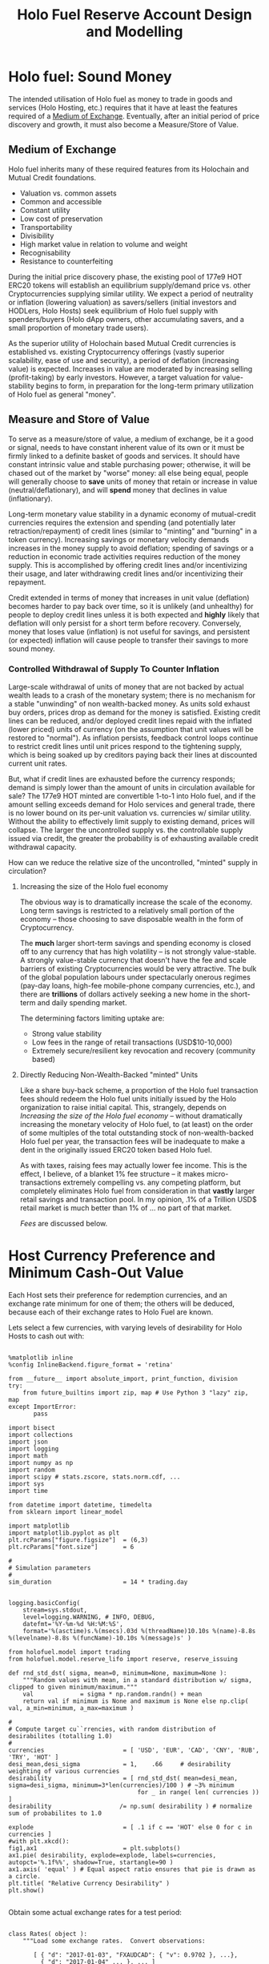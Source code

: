 #+TITLE: Holo Fuel Reserve Account Design and Modelling
#+STARTUP: org-startup-with-inline-images inlineimages
#+OPTIONS: ^:nil # Disable sub/superscripting with bare _; _{...} still works
#+LATEX_HEADER: \usepackage[margin=1.0in]{geometry}

\begin{abstract}

The Holo Reserves are a primary method of purchasing Holo Fuel for Hosting services, and is
available for Hosts only to redeem Holo Fuel for cash in various currencies.  Other Holo Fuel
account holders may buy via the Reserves, and may buy/sell via other exchanges, but the Reserve's
LIFO tranches are available only to Holo Fuel accounts associated with known Holo Hosts, and only
for Holo fuel earned for hosting services.

Holo Fuel credits redeemable on Reserves for Hosting are purchased at a certain cost, and later redeemed
for that same amount by Hosts after these services are delivered.  Therefore, the purchase price must
be palatable for redemption later by at least some Hosts.  Of course, Holo dApp Owners are free to
purchase Holo Fuel on exchanges at lower prices, and Hosts can also cash out via exchanges at
market prices.

The Holo Fuel to currency sale price is also controlled to adjust net currency in/outflows, both to
adjust for changes in relative currency valuation, and to balance the proportion of Reserves in
each currency to match the desired Host cash-out currencies.

Models are proposed to implement a sound foundation of wealth in terms of Holo Hosting services,
savings balances, and healthy monetary velocity in trade transactions for goods and services.  Early
steady deflation (increase in Holo fuel unit value in real terms) will be managed as the scale and
velocity of the Holo fuel economy increases, leading ultimately to an engineered equilibrium value
stability plateau where Holo fuel becomes extremely useful as general "money".

\end{abstract}

* Holo fuel: Sound Money

  The intended utilisation of Holo fuel as money to trade in goods and services (Holo Hosting, etc.)
  requires that it have at least the features required of a [[https://en.wikipedia.org/wiki/Medium_of_exchange][Medium of Exchange]].  Eventually, after
  an initial period of price discovery and growth, it must also become a Measure/Store of Value.

** Medium of Exchange

  Holo fuel inherits many of these required features from its Holochain and Mutual Credit foundations.

  - Valuation vs. common assets
  - Common and accessible
  - Constant utility
  - Low cost of preservation
  - Transportability
  - Divisibility
  - High market value in relation to volume and weight
  - Recognisability
  - Resistance to counterfeiting
    
  During the initial price discovery phase, the existing pool of 177e9 HOT ERC20 tokens will
  establish an equilibrium supply/demand price vs. other Cryptocurrencies supplying similar utility.
  We expect a period of neutrality or inflation (lowering valuation) as savers/sellers (initial
  investors and HODLers, Holo Hosts) seek equilibrium of Holo fuel supply with spenders/buyers (Holo
  dApp owners, other accumulating savers, and a small proportion of monetary trade users).

  As the superior utility of Holochain based Mutual Credit currencies is established vs. existing
  Cryptocurrency offerings (vastly superior scalability, ease of use and security), a period of
  deflation (increasing value) is expected.  Increases in value are moderated by increasing selling
  (profit-taking) by early investors.  However, a target valuation for value-stability begins to
  form, in preparation for the long-term primary utilization of Holo fuel as general "money".

** Measure and Store of Value

  To serve as a measure/store of value, a medium of exchange, be it a good or signal, needs to have
  constant inherent value of its own or it must be firmly linked to a definite basket of goods and
  services.  It should have constant intrinsic value and stable purchasing power; otherwise, it will
  be chased out of the market by "worse" money: all else being equal, people will generally choose
  to *save* units of money that retain or increase in value (neutral/deflationary), and will *spend*
  money that declines in value (inflationary).

  Long-term monetary value stability in a dynamic economy of mutual-credit currencies requires the
  extension and spending (and potentially later retraction/repayment) of credit lines (similar to
  "minting" and "burning" in a token currency).  Increasing savings or monetary velocity demands
  increases in the money supply to avoid deflation; spending of savings or a reduction in economic
  trade activities requires reduction of the money supply.  This is accomplished by offering credit
  lines and/or incentivizing their usage, and later withdrawing credit lines and/or incentivizing
  their repayment.

  Credit extended in terms of money that increases in unit value (deflation) becomes harder to pay
  back over time, so it is unlikely (and unhealthy) for people to deploy credit lines unless it is
  both expected and *highly* likely that deflation will only persist for a short term before
  recovery.  Conversely, money that loses value (inflation) is not useful for savings, and
  persistent (or expected) inflation will cause people to transfer their savings to more sound
  money.

*** Controlled Withdrawal of Supply To Counter Inflation

    Large-scale withdrawal of units of money that are not backed by actual wealth leads to a crash of
    the monetary system; there is no mechanism for a stable "unwinding" of non wealth-backed money.
    As units sold exhaust buy orders, prices drop as demand for the money is satisfied.  Existing
    credit lines can be reduced, and/or deployed credit lines repaid with the inflated (lower priced)
    units of currency (on the assumption that unit values will be restored to "normal").  As inflation
    persists, feedback control loops continue to restrict credit lines until unit prices respond to
    the tightening supply, which is being soaked up by creditors paying back their lines at discounted
    current unit rates.
    
    But, what if credit lines are exhausted before the currency responds; demand is simply lower than
    the amount of units in circulation available for sale?  The 177e9 HOT minted are convertible
    1-to-1 into Holo fuel, and if the amount selling exceeds demand for Holo services and general
    trade, there is no lower bound on its per-unit valuation vs. currencies w/ similar utility.
    Without the ability to effectively limit supply to existing demand, prices will collapse.  The
    larger the uncontrolled supply vs. the controllable supply issued via credit, the greater the
    probability is of exhausting available credit withdrawal capacity.
    
    How can we reduce the relative size of the uncontrolled, "minted" supply in circulation?

**** Increasing the size of the Holo fuel economy

     The obvious way is to dramatically increase the scale of the economy.  Long term savings is
     restricted to a relatively small portion of the economy -- those choosing to save disposable
     wealth in the form of Cryptocurrency.
     
     The *much* larger short-term savings and spending economy is closed off to any currency that
     has high volatility -- is not strongly value-stable.  A strongly value-stable currency that
     doesn't have the fee and scale barriers of existing Cryptocurrencies would be very attractive.
     The bulk of the global population labours under spectacularly onerous regimes (pay-day loans,
     high-fee mobile-phone company currencies, etc.), and there are *trillions* of dollars actively
     seeking a new home in the short-term and daily spending market.

     The determining factors limiting uptake are:
     - Strong value stability
     - Low fees in the range of retail transactions (USD$10-10,000)
     - Extremely secure/resilient key revocation and recovery (community based)

**** Directly Reducing Non-Wealth-Backed "minted" Units

     Like a share buy-back scheme, a proportion of the Holo fuel transaction fees should redeem the
     Holo fuel units initially issued by the Holo organization to raise initial capital.  This,
     strangely, depends on [[Increasing the size of the Holo fuel economy]] -- without dramatically
     increasing the monetary velocity of Holo fuel, to (at least) on the order of some multiples of
     the total outstanding stock of non-wealth-backed Holo fuel per year, the transaction fees will
     be inadequate to make a dent in the originally issued ERC20 token based Holo fuel.

     As with taxes, raising fees may actually lower fee income.  This is the effect, I believe, of a
     blanket 1% fee structure -- it makes micro-transactions extremely compelling vs. any competing
     platform, but completely eliminates Holo fuel from consideration in that *vastly* larger retail
     savings and transaction pool.  In my opinion, .1% of a Trillion USD$ retail market is much
     better than 1% of ... no part of that market.

     [[Fees][Fees]] are discussed below.

* Host Currency Preference and Minimum Cash-Out Value

  Each Host sets their preference for redemption currencies, and an exchange rate minimum for
  one of them; the others will be deduced, because each of their exchange rates to Holo Fuel
  are known.

  Lets select a few currencies, with varying levels of desirability for Holo Hosts to cash out with:

  #+LATEX: {\scriptsize
  #+BEGIN_SRC ipython :session :file images/currency-pie.png :exports both :results raw drawer

%matplotlib inline
%config InlineBackend.figure_format = 'retina'

from __future__ import absolute_import, print_function, division
try:
    from future_builtins import zip, map # Use Python 3 "lazy" zip, map
except ImportError:
       pass

import bisect
import collections
import json
import logging
import math
import numpy as np
import random
import scipy # stats.zscore, stats.norm.cdf, ...
import sys
import time

from datetime import datetime, timedelta
from sklearn import linear_model

import matplotlib
import matplotlib.pyplot as plt
plt.rcParams["figure.figsize"]  = (6,3)
plt.rcParams["font.size"]       = 6

# 
# Simulation parameters
# 
sim_duration                    = 14 * trading.day


logging.basicConfig(
    stream=sys.stdout,
    level=logging.WARNING, # INFO, DEBUG,
    datefmt='%Y-%m-%d %H:%M:%S',
    format='%(asctime)s.%(msecs).03d %(threadName)10.10s %(name)-8.8s %(levelname)-8.8s %(funcName)-10.10s %(message)s' )

from holofuel.model import trading
from holofuel.model.reserve_lifo import reserve, reserve_issuing

def rnd_std_dst( sigma, mean=0, minimum=None, maximum=None ):
    """Random values with mean, in a standard distribution w/ sigma, clipped to given minimum/maximum."""
    val             = sigma * np.random.randn() + mean
    return val if minimum is None and maximum is None else np.clip( val, a_min=minimum, a_max=maximum )

# 
# Compute target cu``rrencies, with random distribution of desirabilites (totalling 1.0)
# 
currencies                      = [ 'USD', 'EUR', 'CAD', 'CNY', 'RUB', 'TRY', 'HOT' ]
desi_mean,desi_sigma            = 1,    .66     # desirability weighting of various currencies
desirability                    = [ rnd_std_dst( mean=desi_mean, sigma=desi_sigma, minimum=3*len(currencies)/100 ) # ~3% minimum
                                    for _ in range( len( currencies )) ]
desirability                   /= np.sum( desirability ) # normalize sum of probabilites to 1.0

explode                         = [ .1 if c == 'HOT' else 0 for c in currencies ]
#with plt.xkcd():
fig1,ax1                        = plt.subplots()
ax1.pie( desirability, explode=explode, labels=currencies, autopct='%.1f%%', shadow=True, startangle=90 )
ax1.axis( 'equal' ) # Equal aspect ratio ensures that pie is drawn as a circle.
plt.title( "Relative Currency Desirability" )
plt.show()

  #+END_SRC
  #+RESULTS:
  :RESULTS:
  [[file:images/currency-pie.png]]
  :END:
  #+LATEX: }

  Obtain some actual exchange rates for a test period:

  #+LATEX: {\scriptsize
  #+BEGIN_SRC ipython :session :exports both :results raw drawer

class Rates( object ):
    """Load some exchange rates.  Convert observations:
      
       [ { "d": "2017-01-03", "FXAUDCAD": { "v": 0.9702 }, ...},
         { "d": "2017-01-04" ... }, ... ]
     to rates:
       { "2017-01-03": { "USD/CAD": 1.29, "CAD/USD": 0.775, "USD/EUR": ... }, "2017-01-04": { ... } }
     
     """
    def __init__( self, fx_rates ):
        rates_data              = json.loads( open( fx_rates ).read() )
        self.rates              = {}
        for rec in rates_data['observations']: 
            d = self.rates[rec["d"]] \
                                = {}
            for c1 in currencies:
                if c1 != 'CAD' and 'FX'+c1+'CAD' not in rec:
                    continue
                for c2 in set( currencies ) - set([c1]):
                    if c2 != 'CAD' and 'FX'+c2+'CAD' not in rec:
                        continue
                    tocad       = 1 if c1 == 'CAD' else rec['FX'+c1+'CAD']['v'] # eg. FXUSDCAD: 1.3
                    frcad       = 1 if c2 == 'CAD' else rec['FX'+c2+'CAD']['v'] # eg. FXEURCAD: 1.47
                    d[c1+'/'+c2]= tocad / frcad                                 # ==>  USD/EUR: 0.884
        self.days               = sorted( self.rates.keys() )
        logging.debug( "Rates: %d days loaded: %s, ...", len( self.days ), json.dumps( self.rates[self.days[0]], indent=4 ))

    def seconds_to_day( self, seconds ):
        """Given a 'now' offset in seconds from 0, compute the current day, relative to the first available rate data point"""
        dt                      = datetime.strptime( self.days[0], '%Y-%m-%d' )
        dt                     += timedelta( seconds=seconds )
        return dt.strftime( '%Y-%m-%d' )

    def exchange( self, day, fr, to ): # "2017-01-17", 'EUR', 'USD'
        """Finds the exchange rate for a day near to the given YYYY-MM-DD"""
        if fr == to:
            return 1.0
        i                       = bisect.bisect_left( self.days, day )
        if i >= len( self.days ):
            i                  -= 1
        #print( json.dumps( self.rates[self.days[i]], indent=4 ))
        try:
            return self.rates[self.days[i]][fr+'/'+to]
        except:
            return math.nan

rates                           = Rates( "static/data/FX_RATES_DAILY-sd-2017-01-03.json" )

[ [ 'Day', 'From', 'To', 'Exchange' ],  None ] \
+ [ [ d, fr, to, "%5.3f" % ( rates.exchange( d, fr, to ) ) ]
    for d in [ '2017-01-04', '2018-09-20' ]
    for fr,to in [['EUR','USD'],['USD','EUR'],['CAD','EUR'],['CAD','USD']] ]

  #+END_SRC
  #+RESULTS:
  :RESULTS:
  |        Day | From | To  | Exchange |
  |------------+------+-----+----------|
  | 2017-01-04 | EUR  | USD |    1.046 |
  | 2017-01-04 | USD  | EUR |    0.956 |
  | 2017-01-04 | CAD  | EUR |    0.718 |
  | 2017-01-04 | CAD  | USD |    0.751 |
  | 2018-09-20 | EUR  | USD |    1.176 |
  | 2018-09-20 | USD  | EUR |    0.850 |
  | 2018-09-20 | CAD  | EUR |    0.659 |
  | 2018-09-20 | CAD  | USD |    0.775 |
  :END:
  #+LATEX: }

  Each Host can specify 0 or more preferred redemption currencies and rates.  Only 1 target Fiat
  currency rate is allowed, because the exchange rates between currencies are deduced by the
  inflow/outflow equilibrium through the Reserve accounts.  Until HOT floats, no exchange rate is
  supported; it is fixed at 1 HOT == 1 Holo Fuel.

  #+LATEX: {\scriptsize
  #+BEGIN_SRC ipython :session :exports both :results raw drawer

class Host( trading.agent ):

    capacity_multiplier         = 1                             # change to alter all Host's .cores/.capacity

    def __init__( self, redemption,
            quanta = 1 * trading.hour,
            capacity_mean = 1.0, capacity_sigma = 0.2,          # 'holo' host-month capacity
            cores = 1000, **kwds ):                             # Represents this many host-cores

        """Support 0 or 1 specified exchange rate, deducing all others.  Filter out currencies not desired
        (target rate is Falsey). 

        redemption: {
            "CAD": .50,
            "USD": True,
            "CNY": False, # Filtered out
            "EUR": True,
            "HOT": True
        }

        """
        super( Host, self ).__init__( quanta=quanta, **kwds )
        self.redemption         = { c: redemption[c]
                                    for c in redemption
                                    if redemption[c] }

        assert 0 <= sum( type( r ) in (int,float) for c,r in self.redemption.items() ) <= 1, \
            "A maximum of one target redemption is allowed; %s supplied" % (
                ', '.join( '%s: %f' % ( c, r )
                           for c,r in self.redemption.items()
                           if type( r ) in (int,float) ))

        self._cores             = cores
        self.capacity_mean      = capacity_mean
        self.capacity_sigma     = capacity_sigma
        self._capacity          = rnd_std_dst( mean=self.capacity_mean, sigma=self.capacity_sigma, minimum=0 )

    def sells_to( self, another ):
        """Hosts only sell (redeem) Holo fuel to reserves in this simulation. """
	allowed			= isinstance( another, reserve ) and super( Host, self ).sells_to( another )
        logging.info( "%s buys from %s: %s", self, another, allowed )
        return allowed

    @property
    def capacity( self ):
        return self._capacity * self.capacity_multiplier

    @property
    def cores( self ):
        return self._cores * self.capacity_multiplier

    def redemption_rate( self, day, curr ):
        """Computes the target redemption rate in the specified currency, or Falsey (0/None/False) if not
        desired.  If a currency is desired, but no minimum cash-out rate is specified (indicating
        that "market" rates are desired), returns True."""
        if curr not in self.redemption:
            return False
        if curr == 'HOT':
            return 1.0
        # find a specified currency w/ a minimum rate specified
        for curr_exch,rate_min in self.redemption.items():
            if type( rate_min ) is not bool: # could be int,float, a numpy type
                # An exchange rate minimum was specified!  Compute the target currency's rate vs. that
                # rate using that day's (in "YYYY-MM-DD") exchange rate.  For example, if the exch ==
                # 'USD' and the target is (say) rate == 0.50, and we're asking for 'CAD' and the day's
                # exchange rate is 1.29, we'll return 0.50 * 1.20 == 0.645
                rate_exch               = rates.exchange( day, fr=curr_exch, to=curr )
                rate_redeem             = rate_min * rate_exch
                if math.isnan( rate_exch ) or math.isnan( rate_redeem ):
                    logging.warning( "For %s on %s, minimum: %s, %s/%s exchange rate: %s" % (
                        curr, day, rate_min, curr_exch, curr, rate_exch ))
                return rate_redeem
        # No target currency w/ minimum rate: "market" rates are desired
        return True

    def run( self, exch, now=None ):
        """Runs the Host trading.actor's needs/targets and issues trades as required to get self.targets
        satisfied.  Hosts will manually sell their holdings when Reserve prices hit their targets; so, list
        our holdings at our target price.

        We will make these trades "old"; they are basically standing orders, and should get the best
        price available from the Reserves.  Since the holofuel.model.trading.exchange gives the
        spread to the trade carrying the most risk (the "market" order, or the oldest limit order),
        this will ensure that the Host always get the benefit of the best bid (buy) price the
        Reserve (or other party) has to offer.  """

        if not super( Host, self ).run( exch=exch, now=now ):
            return False # Quanta not yet satisfied; do nothing
        # Enabling this kills reserves_issuing... Fix it so Reserves will buy at their bid price,
        # regardless of what Hosts are willing to sell at.  Right now, the "oldest" of the bid/ask gets the better
        # price (the spread).  Perhaps always make the time on the Reserve bid with a far future timestamp?
        #return True # NO-OP for now.
        if self.assets.get( 'Holofuel' ): # not None/0:
            day                 = rates.seconds_to_day( seconds=now )
            amount              = self.assets['Holofuel']
            price               = self.redemption_rate( day=day, curr=exch.currency )
            if price:
                # This Host has specified a redemption rate for this currency (eg. USD); if True, this means market rates
                if price is True:
                    price       = None
                logging.info( "{} selling {} Holo fuel at {} at exch rate of day {}".format( str( self ), amount, price, day ))
                exch.sell( agent=self, amount=amount, price=price, security='Holofuel', now=0, update=True )

# 
# Compute a number of Host w/ varying numbers of desired currencies and target exchange rates
# 
host_count                      = 25
rate_mean,rate_sigma            = 0.50, 0.25    # variance in minimum rates of exchange (CAD)
curr_mean,curr_sigma            = 3,    2       # number of currencies selected
hosts                           = []

for h in range( host_count ):
    # select between 0 and all currencies as candidates for redemption, with the random choice of each
    # currency weighted by its relative desirability
    curr_cnt                    = max( 0, min( len( currencies ), int( rnd_std_dst( mean=curr_mean, sigma=curr_sigma ))))
    redemption                  = { curr: True 
                                    for curr in np.random.choice( a=currencies, size=curr_cnt, replace=False, p=desirability ) }
    # Choose an exchange rate for one Fiat currency (in CAD$ terms) 
    fiat                        = set( redemption ) - set( [ 'HOT' ] )
    rate_num                    = 1
    rate_cad                    = rnd_std_dst( mean=rate_mean, sigma=rate_sigma, minimum=0 ) # may be 0 ==> no desired rate ("market")

    if fiat and rate_cad:
        for curr in np.random.choice( a=list( fiat ), size=min( rate_num, len( fiat )), replace=False ):
            redemption[curr]    = rate_cad * rates.exchange( rates.days[0], 'CAD', curr )
    hosts.append( Host( identity = "Host {}".format( h ), redemption = redemption ))
    logging.info( "CAD exch: %6.4f, target Fiat %r == %r %s; Holdings: %r",
        rate_cad, fiat, hosts[-1].redemption, "" if rate_cad else "==> market rates",
        hosts[-1].assets )


# 
# See if we can recover a median, mean and std.dev. for each cash-out currency.
# 
def currency_statistics( hosts, day, curr ):
    """For a currency 'curr' on a day, compute the Hosts desiring that currency, and the statistical
    distribution of their cash-out minimum.

    """
    curr_stats                  = {}
    # Ignore bad, Falsey (False/0 == not desired), or -'ve (invalid) exchange rates
    sel                         = []
    for h in hosts:
        r                       = h.redemption_rate( day, curr )
        if not math.isnan( r ) and r and r > 0:
            sel.append( r )
    if not sel:
        return curr_stats # leave empty (Falsey) if no cash-out currencies selected
    curr_stats['selected']      = sel # contains desired exch. rate, or True (for "market")
    curr_stats['minimums']      = sorted( x for x in sel if type( x ) is not bool )
    mins_cnt                    = len( curr_stats['minimums'] )
    curr_stats['median']        = curr_stats['minimums'][mins_cnt // 2] if mins_cnt else None
    curr_stats['mean']          = np.mean( curr_stats['minimums'] ) if mins_cnt else None
    curr_stats['sd']            = np.std( curr_stats['minimums'] ) if mins_cnt else None
    return curr_stats

stats                           = {}
for curr in currencies:
    stats[curr]                 = currency_statistics( hosts, rates.days[0], curr )
    logging.debug( "Minimum cash-out %s", curr + ': ' + ', '.join( "%7.4f" % r for r in stats[curr]['minimums'] ))

[ [ '', '', '%r/ea +/-%r' % ( curr_mean, curr_sigma ), 'Rate' ],
  [ 'Currency', '% Weight', '% Selected', 'Mean', 'Median', 'Std.Dev' ],
  None ] \
+ [ [ curr, 
      "%.1f" % ( desi * 100 ),   
      len( stats[curr]['minimums'] ) * 100.0 / host_count,
      "%.4f" % ( stats[curr]['mean'] or 0 ), 
      "%.4f" % ( stats[curr]['median'] or 0 ),
      "%.4f" % ( stats[curr]['sd'] or 0 ) ]
    for curr,desi in zip( currencies, desirability ) ]
  #+END_SRC
  #+RESULTS:
  :RESULTS:
  |          |          |  3/ea +/-2 |    Rate |         |         |
  | Currency | % Weight | % Selected |    Mean |  Median | Std.Dev |
  |----------+----------+------------+---------+---------+---------|
  | USD      |     17.0 |       52.0 |  0.3332 |  0.3077 |  0.1773 |
  | EUR      |     34.9 |       44.0 |  0.4276 |  0.3900 |  0.2135 |
  | CAD      |     14.4 |       36.0 |  0.5928 |  0.5450 |  0.2437 |
  | CNY      |      4.4 |       20.0 |  2.4861 |  2.3379 |  0.6532 |
  | RUB      |      3.8 |       20.0 | 24.9872 | 21.5648 |  9.0363 |
  | TRY      |      8.5 |       16.0 |  1.8699 |  2.4208 |  0.7175 |
  | HOT      |     17.1 |       48.0 |  1.0000 |  1.0000 |  0.0000 |
  :END:
  #+LATEX: }


** Host Auto-pilot Pricing

   A Host can specify rates to charge for its various computational resources, in Holo Fuel, or it
   can set "auto-pilot" pricing.  The lower the pricing, the higher the expected utilization of the
   resource vs. the median Host.

   Each Host competes for traffic against other Hosts serving the same Holochain hApp.  From time to
   time, the Holo service polls the Hosts capable of serving an hApp, and groups them into tranches
   of comparable quality based on price.  A proportion of the hApp's traffic will be assigned to
   each tranche; more to lower-priced tranches, less to the more costly.

   Thus, over time the Hosts' pricing decisions will be reflected in the average utilization for the
   resource.  This could be computed over days, not hours, to account for cyclical (day/night)
   shifts in utilization.  Or, it could be computed on a shorter cycle such as every 10 minutes, to
   allow the auto-pilot to be used to adjust utilization more promptly.

   To support real-time utilization modulation, for example increasing the price of Network
   bandwidth to reduce utilization when the owner is using a streaming video services like Netflix,
   would also require the Holo system supporting the hApp to poll its Host resources for
   pricing more rapidly; at the Nyquist rate; 2x the frequency of change of the signal.

   Each Host sets its own pricing using its own resource utilization PID loop.  These new prices
   must be scanned from public DHT entries at 2x the rate at which the Holo system wishes to respond
   to Host rate changes.  Previous Host resource pricing persists until it is scanned and
   re-tranched w/ its new pricing.  A cycle of minutes may not be inappropriate for this, and may
   also be considered part of the Host "liveness" testing.

*** Increasing hApp Hosting Prices Attracts New Hosts

    As a Host wishing to maximize revenue per unit of Compute, I want to host hApps that pay well.
    Each Holo hApp knows what its median and average hosting utilization and prices have been across
    all resources, and this information is published; both facts are necessary to intelligently
    select hApps that fit the desired resource and income profile of the Host.

    Hosts will survey the hApps available from time to time, disabling and eventually ejecting
    low-paying (probably over-provisioned) hApps in favour of higher-paying (possibly
    under-provisioned) ones.  This eventually frees up the storage and other resources used by the
    old hApp; once the Host is no longer represented in the hApps tranches, it can power down and
    delete the hApps' resources.

    Each hApp uses various resources (eg. Network bandwidth, CPU power, RAM, Storage) at differing
    rates.  One or more hApps will be ejected only if the replacement hApp(s) fill all of the
    available Host resources more profitably than the old set.

    Equilibrium is reached when hApps are provisioned across the Hosting network with all Hosts'
    resource utilization more or less level (eg. a High CPU Low Storage hApp, next to a Low CPU High
    Storage hApp), and the median resource cost more or less equal for each hApp, proportional to
    its average utilization.  For example, given two roughly equivalent hApps, one with 100x more
    client utilization than the other; the Holo Host pricing system should ensure that roughly 100x
    more Hosts are hosting the hApp, and that the aggregate Hosting costs to the larger hApp owner
    are about 100x the costs of the lesser hApp.

*** hApp/Host Auto-pilot Feedback

    If an hApp owner is aware of cyclicality or spikes in its utilization (eg. just before launching
    an advertising campaign), the owner can even pre-allocate increased resources by temporarily
    increasing its own hApp Holo service auto-pilot pricing to a higher tier.  This increases the
    amount it is willing to pay for hosting, putting it into contention for installation by Hosts
    with "hi" (premium) auto-pilot pricing.  When the spike actually hits, the hApp owner can
    restore its own pricing auto-pilot to the normal tier, letting regular Holo price-based
    levelling distribute the hApp appropriately for the new load.
    
** Modelling Holo hApp/Host Auto-pilot Pricing

   The goal of Holo hApp and Host Auto-pilot pricing is to allow both hApp owners and Hosts to
   achieve equilibrium pricing within a budget they can afford.

   Holo hApp owners have clients to serve, and require Host resources within a certain budget.
   Hosts have resources to sell, and want to make the most money by hosting the hApps paying the
   most for those resources.

*** Holo hApp Host Tranching

    A core tenet of Holochain applications is that their state is stored privately in a local chain,
    and publicly in an eventually consistent DHT.  So, in theory, any "read only" client request
    accessing public data can be served by any Host.  The application using Holochain must be
    resilient to the eventually consistent nature of the underlying datastore.  Much of Holo's
    activity will, however, be the establishment of Holochain proxy instances, which are capable of
    storing/updating a local chain on behalf of a (web-based) user (the identity's signing keys are
    held by the client; communication encryption keys are held by the proxies).

    The Hosts to provide these services are chosen pseudorandomly from pools of Hosts of like
    performance and cost, called tranches.  The probability of getting any Host is proportional to
    its desirability (cheapest highest performing hosts first).  In aggregate, the average price
    paid per request is intended to be near the "median" price/performance; a mix of high/low priced
    and high/low performing Hosts is used.  The tranches are dynamically updated based on analysis
    of the actual request performance and current Host pricing.  The mix of Hosts used to service
    requests is adjusted dynamically based on the hApp owner's current Hosting cost targets; a hApp
    currently targeting below-market *discount* Hosting costs will get a mixture of Hosts averaging
    that lower target cost (ie. few *premium* priced Hosts, more *discount* and *market* priced
    Hosts.)

    Each set of tranches is an N-dimensional grid of buckets, with axes denominated in the various
    ratings for the feature.  The 'holo' commodity is simple; a single axis based on transaction
    response time, as computed by Holo's interfaces on the Host.  These buckets are at standard
    deviation boundaries in the measured data, which is assumed to be more or less normally
    distributed.

    #+CAPTION: Standard Deviation
    #+NAME: Standard Deviation
    [[./images/normal-distribution-large.png]]

    The 5 buckets on the "performance" axis contain Hosts which fall in the standard deviation
    groups vs. the median response time.  The 5 buckets on the Holo Host "pricing" axis are selected
    by each Hosts' dynamically adjusted pricing.  The lowest performing $<-2\sigma$ (*bulk* 2%) are
    not used for serving real-time requests, until their response times to bulk requests moves them
    out of the =lo lo= group.  The 2% *peak* nodes can be reserved for the most performance sensitive
    requests (eg. CDN like activities).  The lowest priced 2% of Hosts are reserved for qualifying
    "charity" hApps (eg. Wikipedia-likes, etc.), and the highest priced 2% of Hosts are eliminated
    from consideration; these Hosts would skew the pricing to wildly to include in the tranche
    (eg. manually-priced Hosts demanding USD$1m per unit of resources)

 | Performance >> |                           | 2% bulk          | 28% slow                 | 40% median                | 28% fast                 | 2% peak     |
 | v Price v      | Std.Dev.                  | $<-2\sigma$      | $-2\sigma$ - $-.5\sigma$ | $-.5\sigma$ - $+.5\sigma$ | $+.5\sigma$ - $+2\sigma$ | $>+2\sigma$ |
 |----------------+---------------------------+------------------+--------------------------+---------------------------+--------------------------+-------------|
 | 2% free        | $<-2\sigma$               | ?                |                          |                           |                          |             |
 | 28% discount   | $-2\sigma$ - $-.5\sigma$  | "background"     | some requests            | most requests             | some requests            | CDN, web    |
 | 40% market     | $-.5\sigma$ - $+.5\sigma$ | API requests     |                          | some requests             |                          | proxies,    |
 | 28% premium    | $+.5\sigma$ - $+2\sigma$  | (none; ignored?) | very few                 | few request               | very few                 | relay, etc. |
 | 2% over        | $>+2\sigma$               | ?                |                          |                           |                          |             |

    This arrangement leads to a cooperative feedback loop, allowing both Holo hApps and Hosts to
    dynamically adjust their pricing:

    - A *premium* Host modulates its prices to keep its utilization in a low band, a *discount* Host
      does so to keep its utilization high.  This causes the Holo hApp administration DNA to collect
      this information from time to time recompute price statistics and standard deviations, and
      move it directly between *discount*, ..., *premium* tranches in its performance band.
      - Eventually (as its performance reflects its changed utilization), the Holo hApp manager will
        also migrate it between *bulk*, *slow*, *median*, *fast* and *peak* performance tranches.
    - A *discount* hApp adjusts its cost targets to keep its performance in the lower acceptable
      range, the *premium* hApp adjusts to keep performance in the higher end of the band.  It
      selects random Hosts from various tranches with varying probabilites to achieve its target
      average Hosting cost.
      - If costs escalate due to overall increasing Hosting costs, its pool of credit supports less
        runtime.  The owner should be informed that they may want to drop to a lower cost target
        (eg. from *market* to *discount*) to stretch out its hosting account, or put more money in.

    Overall, the process of deploying an hApp:

    - Holo Host installs the hApp, identifies itself to the hApp manager
    - hApp Manager adds it to the lowest performing (probably cheapest) tranche in each resource category
    - Holo begins sending requests, collecting signed service logs
    - The Host performance tranches are recomputed based on service log resource utilization and response timing
      - Each service response carries the total used Hosts wall-clock duration (units of Holo) and
        CPU seconds, plus the total (hourly exponential moving average) Storage, RAM and Network
        utilization and total wall-clock duration of requests served. This allows us to assign a fraction of
        the total hApp resource utilization to this request, and deduce a price
      - The cost tranche boundaries are recomputed from the latest set of new Host pricing data
        collected from ongoing DHT scans of all Hosts, and the Hosts are distributed into their new
        tranches on the cost axis.
    - Prices paid per avg. request increase as Hosts move to higher cost tranches, and/or the standard
      deviation "boundaries" change and the average price in the target tranches increases.
      - The hApp manager warns the owner of significant changes in hosting costs, so they can adjust
        their preferred cost settings.

*** Variables Affecting Client, hApp, Host and Reserve Interaction

    We will simulate a tranche of Hosts selling Holo hosting by the hour.  A certain amount of Holo
    fuel is defined as purchasing a defined basket of the median Holo computational commodities and
    capabilities required to host a small hApp for 1 month.

    The value of Holo fuel in terms of both its defined commodity basket, and its exchange rate to
    other currencies is going to float to begin with.  In addition, its USD$/fuel bid/ask on the
    Reserve will also fluctuate, within bounds set by the Hosts in the cash-out prices and
    preferences.

    So, what determines the value of a unit of Holo fuel?  Existing cryptocurrencies have little to
    offer except for Utility vs. existing Fiat currencies, and have acquired a market value of about
    USD$224 billion.  Something is attractive about the Holo fuel story, and it is already ranked
    about the 50th of all available cryptocurrencies, and 3rd in buy vs. sell interest.  What
    factors influence its long term valuation, and what can we do to control them?

**** Security

     Without security, nothing else matters.  The Holo DPKI approach is compelling vs. existing "Wallets".

     - Aggregation of multiple accounts under a single identity
     - Key revocation/replacement
     - Recovery from a quorum of secrets distributed to trusted parties or secured separately

**** Utility

     Unless there is significant improved Utility vs. existing Fiat/Cryptocurrency options, there is
     little incentive to use Holo fuel.
     
     - Scalability, essentially without bound.
     - Capability to implement full featured distributed applications vs. simple smart contracts

**** Fees

     If fees are high vs. even inferior existing options, uptake will be limited.  Since Holo fuel
     has no scalability limits and little centralized overhead, there is little actual
     per-transaction infrastructure cost, at scale.  The fees should be maximized, however, to allow
     funding of expansion to supplant inferior currencies and maximize human benefit.  What fee
     structure is likely to maximize short- and long-term fee income?

     - A 1% fee for microtransactions is excellent, and completely out of reach for competing system
     - For larger transactions, it is wildly overpriced vs. all competing services (except credit
       cards, pay-day loans, etc.)
     - For inter-account transfers, it eliminates essentially all account maintenance activities
       (eg. banking)

     Capping transaction fees and a sliding scale would address these issues.  These should be tuned
     over time to maximize income and remain competitive:

     |  Fee | Tx Size       | Cap        | Transaction Type                                |
     |------+---------------+------------+-------------------------------------------------|
     |   0% | all           | 0          | Transfers between accounts within DPKI identity |
     |   1% | < ~USD$10     | ~USD$0.01  | Microtransaction and small retail               |
     |  .1% | < ~USD$10,000 | ~USD$1     | Typical consumer retail transactions            |
     | .01% | >=~USD$10,000 | ~USD$1,000 | Large transactions                              |

     Existing Fiat payment systems (eg. Credit/Debit cards, cheques, bank accounts, etc.) and global
     consensus Cryptocurrency systems cannot do microtransactions or small retail at all, let alone
     at a competitive cost.  Gaining access to the *huge* microtransaction and small retail space is
     critical to the uptake of Holo fuel, and capping the fees at ~USD$0.01 (1 cent) the Holo fuel
     equivalent of < ~USD$10.00 purchases will be acceptable, and will cover the vast majority of
     transactions.  The only transactions that will produce reduced Holo system fees are those
     between ~USD$1.00-10.00.  Instead of the USD$.10 fee, we Holo would earn USD$0.01.
     These transactions are in the gray area where existing Cryptocurrencies have similar fees on
     this scale of transactions; this cap would establish Holo fuel as a clear winner against
     existing Cryptocurrencies, and every Fiat currency payment processing system.

     Transactions between ~USD$10-$10,000.00 are the bulk of normal consumer retail
     transactions.  Most importantly, these are the short-term savings stock and day-to-day retail
     flow of money; by far the largest pool of savings and monetary velocity.

     A fee of 1% on these purchases would be considered onerous vs. virtually any other payment
     system.  Presently, retailers do bear significant losses due to fees on these transactions in
     Fiat currencies -- but this is largely hidden from consumers by contractually enforced (and
     craftily mandated) bundling of these fees into overall retail sales overheads.

     This is also the range where existing cryptocurrencies excel; the fees are much lower than for
     Fiat systems.  For Holo fuel, consumers would not be happy paying a USD$10 direct fee (1%) on a
     USD$1,000 bicycle, or an extra USD$100 on a used car purchase, and it materially would affect
     usage of Holo fuel for general retail purchases of all sizes.  By limiting the fees at .1% on
     USD$10-$1,000 (fees of USD$0.01-$1.00), and capping USD$1,000-$10,000 to a max. USD$1.00 fee,
     the fee ceases to be a negative psychological factor in these purchases; Holo fuel will be the
     lowest cost option available for retail level savings and transactions.
     
     The losses due to this fee/cap are likely to be negligible, since Holo fuel would not have been
     competitive for these transactions anyway, and would not likely have been used.  Now, Holo
     gains additional revenue that it would not have otherwise earned, even though the rate is lower
     than for micro/small transactions.

     For large transactions, once again cryptocurrency excels.  However, businesses would likely
     find a .1% fee on *all* their earnings significant; A business that earns USD$1,000,000/yr
     would bear an additional USD$1,000 expense due to accepting Holo fuel.  This would be
     noticeable to accountants and business owners, and would affect uptake negatively.  By limiting
     this to .01% and capping fees at USD$1,000, the fees on USD$10,000-10,000,000 would be
     USD$1-1,000 on large transactions; roughly the cost in annual fees for a business bank account.
     This would ameliorate any objections to Holo fuel uptake at the boardroom level.  Once again, a
     1% or .1% fee would be a non-starter, so any losses in fee income to Holo are imaginary.

     Finally, since Holo fuel and the Holo Reserve ecosystem need to be able to identify accounts
     belonging to Holo Host DPKI identities in order to authorize access to Reserves, the
     infrastructure must be built to identify that accounts are "related" to eachother under the
     same identity.  Paying fees on transfers between accounts should be eliminated, in order to
     remove any psychological barriers to uptake resulting from seemingly unnecessary fees being
     charged just to organize money between personal or business accounts.  Freeing up the Holo fuel
     users to feel good about organizing their funds is a critical determinant of uptake, and any
     perceived Holo fee losses once again are illusory; the money is going to eventually be spent,
     and would (otherwise) just sit uncomfortably in fewer accounts.

     In summary: 1% fees are fine, so long as caps and lower fee are established and larger
     transactions.  Holo can't earn *any* fees on transactions that never occur; and alienating all
     users of retail, business and large-scale transactions is a recipe for failure; Holo fuel will
     forever be relegated to microtransactions in the strictly limited economy of Holo, instead of
     taking its rightful place as a linchpin currency of trade and commerce.

**** Units circulating

     Currency units available to buy/sell in trades define the value of the currency, in terms of
     external benchmarks.  This is the sum of all units created by all credit lines (including the
     initial 177e9 HOT issued by Holo, plus all Reserves and other credit lines), minus the units
     kept in savings (positive balances and un-deployed credit lines).  Units of Holo fuel are
     circulated in trade for goods and services, on various Exchanges, etc..  Some holders of these
     units will be seeking to trade them on various Reserves.

     If there are 1M units of currency available on the market at an "ask" price of USD$1, and
     ~USD$1M of trade into the currency to execute, exactly 1M of units will be purchased by
     potential trade buyers, exchanged for the USD$1M of goods; the unit value of the currency is in
     equilibrium at an exchange rate of USD$1/unit.  On the other hand, if there are 1010101 units
     of currency available at an "ask" of USD$0.99, and 1 unit available at an "ask" of USD$1.00,
     then the trade buyer would purchase the 1010101 units to satisfy their USD$1M trade requirements,
     leaving the current "ask" price at USD$1.00; the currency is now in equilibrium at an exchange
     rate of USD$1.00/unit.

**** Units Issued by Credit

     Until the value of Holo fuel nears its value-stability target, it makes no financial sense for
     anyone to issue or use credit.  Unless you believe you can *deploy* the credit at a rate of
     return greater than the expected future deflation rate of the currency, you are going to lose
     money on the investment.  This is the inverse of the card Fiat currency holders are usually
     dealt: under inflation, it makes no sense to *save* in units of the currency, unless you know
     you can deploy the currency (eg. deposit at interest) at a rate of return the exceeds the
     inflation rate.

     So, until that point, while Holo fuel is floating and generally deflationary (trade in the
     currency is increasing over time), neither Holo (via Reserve issuance) nor the Hosts (via
     Credit lines) should issue Holo fuel.  Once the market value reaches the plateau where Hosts
     are willing to redeem their earned Holo fuel for various Fiat currencies, Holo Reserves can
     begin to sell Holo fuel at that price for Fiat, and simultaneously redeem Holo fuel for that
     Fiat currency, on a LIFO basis.  If Holo gets stuck with Fiat currency in the Reserve at a rate
     Hosts are no longer willing to accept, it may form a blockage to older an more desirably priced
     reserves; Holo also has the ability to access reserves in LIFO order, and redeem its own
     Transaction Fee Holo fuel income for these less desirably priced blocks of Fiat currency
     reserves.

     When target unit valuation is achieved, *so long as trade in the currency is still generally
     expanding*, Holo reserves can establish upper/lower bounds; for example (if the currency was
     pegged to USD$1), the Reserves could place a standing "ask" (sell) order at USD$1.01 per unit,
     and a "bid" at USD$0.99 per unit ('til its reserves were exhausted).  For every 1M units of
     currency issued at USD$1.01 during a deflationary period (eg. all circulating units sold,
     remaining units in savings), 1020202 units could be redeemed at USD$0.99, removing 20202 units
     from circulation during a subsequent period of inflation (eg. a HODLer decides to liquidate).

     The PID loop controlling the credit factor extended to Hosts on the NPV of their hosting
     services (or other wealth holders) would be tuned to actively control credit factor K between
     USD$1.01 and USD$0.99, increasing and decreasing the scale of the credit lines extended on the
     value of the attached wealth.  Some of these credit line holders would decide to establish
     "ask" (sell) orders for some of their credit line at say USD$1.009 and a "bid" at USD$0.991 (to
     beat the order place by the Holo Reserves).  They would have the authority to issue units of
     currency up to their credit limit during deflation (high currency prices).  In aggregate, all
     issuers would reflate the money supply; the PID loop would detect the flattening rate of change
     (Derivative term), pulling back on the credit factor K as the currency value nears its target
     value.  Later, during inflation (low currency prices), they would purchase the units back at a
     discount.

**** Units in Savings
     
     Units of currency not in circulation are held in savings, until the owners are presented with
     opportunities that are more compelling than holding the currency.  During deflation (expanding
     trade in the currency), units will be sold on a need basis, or when the risk of loss compels
     diversification.  After value stability, savings in a value-stable currency provide a safe
     haven for funds while seeking investment.  All of these scenarios remove units of currency from
     circulation, demanding issuance/withdrawal of credit to balance supply/demand for equilibrium
     valuation to be maintained.

**** Multiple Degrees of Freedom on Holo fuel Valuation

    Thus, there are 2 degrees of freedom that holders of Holo fuel need to mentally deal with, which
    are largely independent of eachother, and are influenced by separate factors.

    - The value of a unit of Holo fuel in compute resources (hours of computer time)
      - How much Holo fuel should I sell my Holo hosting services for?
        - Defined by the market value of the underlying Holo computation system 
    - The price of a unit of Holo fuel in various Fiat currencies (eg. exchange rate to USD$)
      - What will I earn when I sell that fuel on the Reserves or other exchanges?
        - Defined by what the market believes Holo fuel is "worth"; Utility + 

    Fixing the value-stability of Holo fuel is *independent* of the amount of compute resources the
    Host eventually redeems in Fiat currency; it doesn't matter if 1 month of compute resources is
    sold for 100 Holo fuel at a USD$1.00/Holofuel, or 10,000 Holo fuel at USD$0.01/Holofuel -- the
    Host earns USD$100 per month of compute.  The Holo fuel valuation in terms of compute resources
    could be maintained at an arbitrary value by limiting the inflow of Holo fuel into the core Holo
    ecosystem, without affecting the freedom of movement of its exchange rate with Fiat currencies.

    Removing this one degree of freedom from the Holo fuel system does *not* restrict the market's
    ability to price Holo hosting!  The market price (how many USD$ buys 1 Holo-month of hosting) is
    arrived at by the market reaching equilibrium.  What everyone *does* now, however, is how much 1
    Holo represents in terms of Holo hosting computational resources.  This allows Holo fuel to act
    both as a medium of exchange (which does not require value stability), *and* as a value
    reference (which *does* require stability in terms of some reference commodity basket.)  Both
    are required for Holo fuel to be used as general "money".  Uncontrolled large short-term swings
    in valuation will absolutely invalidate it for short-term retail savings/spending; the public
    cannot risk their day-to-day money's value, and businesses cannot bear the cost of re-pricing
    their inventory on a daily (or hourly) basis.

    Initially, Holo has guaranteed convertability 1-1 between HOT and Holo fuel.  Thus, there will
    be a large influx of HOT into the Holo system.  This will result in a potentially very large
    amount of liquid Holo fuel available to Hosts and Holo hApp owners, mapped onto a quite small
    pool of Host compute resources, if the primary utilization of Holo fuel is just buying and
    selling Holo compute.  However, if the HOT is not converted, and/or the Holo fuel created upon
    deposit of the HOT in the HOT/Holofuel Reserve account is used for arbitrary economic activity
    (savings, exchange for general goods and services), then the amount of Holo fuel used within the
    Holo ecosystem in exchange for Holo hosting may remain low, allowing us to begin
    issuing/withdrawing Holo fuel credit lines to control inflation/deflation.

    Thus, the size of the basket of compute resources that Holo fuel eventually settles on depends
    on the amount available for Holo hApp owners to purchase to buy Holo hosting.  If all HOT$177e9
    is available (nobody uses/saves it for anything else), and it starts at the current
    USD$0.001/Holo fuel, the total in circulation is worth USD$177,000,000.  To get 12 circulations
    of that Holo fuel per hear (Holo hApps and Hosts only saving about 1 month's worth), the compute
    infrastructure would have to be worth about USD$2.2 billion / year in sales -- about 1/6th the
    scale of Amazon AWS (which earned USD$3.3 billion in 2017 on USD$12.2 billion in sales).  Since
    Holo can be deployed on commodity hardware, but doesn't support commodity disk images (only
    Holochain applications), it is difficult to imagine that scale of compute happening in the short
    term.

    This is not the most likely scenario.  Holo fuel has *significant* benefits vis a vis existing
    cryptocurrencies.  These currencies have significant complexity, risk and scalability issues
    that limit uptake, which are solved by Holo fuel's Holochain underpinnings, and yet achieve high
    valuations based on utility alone.  *If* Holo addresses the high fee issues (eg. capped the 1%
    fee on all Spender transactions at the equivalent of USD$0.01, or 1 cent), then the uptake for
    non-Holo transactions could be essentially *unlimited*.  This would support the influx of wealth
    from other cryptocurrencies and Fiat deposits which could quickly approach USD$177,000,000,000
    (177 billion) in value.  The total market capitization of all cryptocurrencies is estimated at
    about USD$224 billion as of September 2018; roughly the value of the residential real estate in
    1 small city.
    
    Quenching deflation (decreasing commodity prices, increasing per-unit value) at a certain target
    unit value is simple, as long as enough people have attached enough wealth to the system: begin
    issuing Holo fuel credit against wealth (eg. the net present value of a Holo hosting service).
    Even if that target value is low (say, USD$0.01 or USD$1.77 billion, and if the Holo system
    generated USD$5.00 per core per month in revenue, the NPV of one year's worth of 1 core worth
    (USD$60) of hosting at a 10% discount rate is USD$54.55.  Estimating a credit factor of 50%,
    that results in USD$27.27 of credit extended per core. Extending approximately the same amount
    of credit as the valuation of the already issued tokens would require about 65 million cores of
    Holo Hosting power online; not immediately practical.

    But, value-stability in Holo fuel at a significant per-unit valuation requires much more than
    that.  The ability to also quench inflation (increasing commodity prices, lowering per-unit
    values) in Holo fuel requires that we be able to withdraw a large fraction of the circulating
    supply, by reducing credit lines.  If the existing Holo fuel credit created via issuance of
    credit against wealth is small vs. the total supply (as it could be at the start of the
    value-stable period with Holo fuel), and there was a significant reduction in Holo fuel
    financial activity or a large HODLer began dumping their savings, at least that amount of Holo
    fuel credit would need to be withdrawn.  To avoid significant reductions in each credit account,
    the total amount issued in credit has to be very large vs. the amount of Holo fuel that needs to
    be withdrawn. So, total credit issued needs to be several multiples of the amount in circulation
    *not* created through credit lines (eg. that originating from the originally minted HOT ERC20
    tokens).

    The only practical way to achieve that is to allow *other* forms of wealth to be attached and
    monetized into Holo fuel credit; for example, houses, vehicles, monetary savings and
    non-monetary wealth owned unencumbered by liens or other restrictions.

*** Modelling Holo Fuel

    In these models, our goal is to observe how Holo fuel Reserves respond to variations in Fiat
    currency relative valuations, and to variations in how existing HOT ERC20 tokens are converted
    to Holo fuel, and processed by varying scales of Holo Hosting and varying levels of "retail"
    savings and transaction levels.

    We will not be controlling Holo fuel's value stability in this model; see [[https://github.com/pjkundert/holofuel-model/blob/master/README.pdf][Holo Fuel Currency
    System Design and Modelling]] to see how value-stability in terms of a basket of commodities can
    be implemented.  Holo fuel's value will float, both in terms of its value reference "basket" of
    Holo computational commodities, and its exchange rate in Fiat currency.

    When prices rise (Client requests increase, Host load increases prices), eventually they will
    reach the Reserve agent sellers' ask price, derived from the Hosts' cash-out settings.  This
    will result in the issuance of more Holo fuel, moderating price deflation.  Basically, Holo fuel
    prices should cap out at Host cash-out price.  We can limit Reserve issuance and/or increase
    prices to allow further increase in Holo fuel price, but we won't do that in this model.

    Slower hosts are priced cheaply, faster hosts are more expensive.  This is an aggregate of all
    types of requests made to a hosted hApp, so represents the full spectrum of Host behaviours
    (requests that are not satisfiable in a deterministic time should be excluded for the purposes
    of Host characterization).  For example, a very fast host on a low-latency network but with slow
    disk storage will be penalized vs. an identical host with SSDs, because its disk-intensive
    requests will have a response time distribution with higher mean and standard deviation.
    However, it may offset this by pricing its 'storage' and 'bandwidth' commodities at a premium.
    For the purposes of the model, various Hosts will satisfy requests at various rates, but they
    will all be considered to be in one pool.  Normally, a host that takes longer to process
    requests would migrate to a lower performance pool, where its price would probably move it to
    the *premium* price tranche in that performance band, reducing its request rate, and hence
    lowering its income.

    Hosts may chose to sell fuel on the Reserve (which is also an exchange in this simulation) to
    whomever is buying at market rates, to maintain their monthly cost needs, or may hold onto fuel
    until they can sell at their cash-out price, either to the Reserve agent (Hosts can access Fiat
    reserves in LIFO order), or to any other buyer.  Holo hApps will buy on the Reserve/exchange to
    maintain service, either from private sellers, or from the Reserve agent at the Reserve ask
    price.

    As prices increase HODLers should begin liquidating some of their HOT$177e9 in Holo fuel
    holdings to furnish this need.  They would sell on a HOT/fuel exchange to do this, but we'll
    just simulate everyone holding Holo fuel buying and selling on the Reserve exchange; however,
    only Hosts are authorized to sell (redeem) Holo fuel to the Reserve agent at LIFO rates.

    #+LATEX: {\scriptsize
    #+BEGIN_SRC ipython :session :file images/client-requests.png :exports both :results raw drawer

def std_dst_prob( SD ):
    """Given a number of SD away from the mean, compute the probability of that number being part of the
    normal distribution.  For example, if we're +2 standard deviations away, we're in the 97.7th
    percentile; only 2.23% of the population should exceed this value in a normal distribution.  At
    0 SD away, we're right on the 50th percentile; 1/2 should be less, 1/2 more.  We want a function
    that, given a SD, provides us a probability of 1.0 at exactly 0 SD away, and falls off in the
    shape of the Bell Curve as we retreat from the mean; At 0.0, we want 2 x 0.5 == 1.0; At +2.0 or
    -2.0 SD away, we want the result == 2 * 0.0227 == 0.0454 .

        >>> stats.norm.cdf( 0 )
        0.5
        >>> stats.norm.cdf( +2 )
        0.9772498680518208
        >>> stats.norm.cdf( -2 )
        0.022750131948179195
        >>> 1 - stats.norm.cdf( +2 )
        0.02275013194817921

    """
    if SD < 0:
        return 2.0 * scipy.stats.norm.cdf( SD )
    else:
        return 2.0 * ( 1 - scipy.stats.norm.cdf( SD ))


def exponential_moving_average( current, sample, weight ):
    return sample if current is None else current + weight * ( sample - current )


class Client_hApp( trading.actor ):
    """A client tries to perform a certain number of requests per hour (via an hApp), during a 12-hour
    window of time peaking around some time during the day.  Our quanta is 1 hour, so we'll
    recompute our next hour's requests every hour -- as well, each Client will have a random start
    time during the first hour.  So, if we sample all the client's self.requests at the Nyquist
    rate, we'll have a good instantaneous view of the current request rate, in request/hr.

    Each Client_hApp represents a block of actual clients; the requests_mean is denominated in 1 x
    'holo' worth of requests; a month of Host core wall-clock duration of requests to service some
    number of individual active users (Clients); this varies based on the computational complexity
    of the hApp (per-request wall-clock avg. duration) and the request rate (how many requests
    required per client visit) to sustain each client.

    So, this doesn't represent a certain number of clients; it represents a certain hosting load
    required to satisfy a pool of clients in some geographical locale with a certain request rate
    pattern, peaking at the target request_mean (eg. 10 holo, or 10 wall-clock months of Hosting
    load) during each quanta (eg. 1 hour).  So, for a typical small hApp which might be able to
    sustain 10 requests/second (avg. 100ms per request at 100% load, or 300ms per request at 33%
    load eg. due to blocking I/O; remember: Holo hosts distributed apps, so most requests will
    perform network I/O; static content, and simple programmatically generated content will be
    served by CDNs or simple webservers, not Holo).  If it uses 10 'holo' (Host-months) worth of
    hosting in an hour, then the Holo Hosting system is serving 10 * 2,629,800 seconds, or around
    26,298,000 requests during that hour.  If the average online client consumes 100 request to
    execute their activity during that hour, we are representing the activity of 262,980 unique hApp
    users.
    
    """

    # Increase the reqwuest_clients for each Client_hApp by this multiplier
    requests_clients_multiplier	= 1

    def __init__( self,
            midday_mean = 12 * trading.hour, midday_sigma = 2,  # noon, +/- 2 hours has 2/3 of requests
            requests_mean = 1.0, requests_sigma = .2,           # 1 'holo' worth of req/h, +/- .2 peak
            requests_clients = 2500,                            # This represents this many clients (lower == heavier hApp)
            quanta = 1 * trading.hour,                          # compute next hour's requests hourly
            requests_avg_dur = 2 * trading.day,                 # keep ?-day rolling average of request rate
            holofuel_runway = 1 * trading.day,                  # target this many day's fuel on hand
            minimum = -math.inf, **kwds ):                      # allow client to go into debt
        # dummy (zero) 'needs'; adjust targets manually, but ensures that Holofuel target satsifying
        # trades are executed.
        super( Client_hApp, self ).__init__(
                quanta          = quanta,
                minimum         = minimum,
                needs           = [ trading.need_t( 0, None, 'Holofuel', quanta, 0 )], **kwds )
        self.midday_mean        = midday_mean                   # eg. -7 (Mountain), +5 (China Standard)
        self.midday_sigma       = midday_sigma
        self.requests_mean      = requests_mean
        self.requests_sigma     = requests_sigma
        self.requests_clients   = requests_clients
        self.requests           = 0
        self.unsatisfied        = 0
        # avg. should be somewhere around here
        self.requests_avg       = requests_mean * ( 3 * midday_sigma/2 / 24 ) # 99.8% w/in 3 sigma of mean

        self.requests_avg_dur   = requests_avg_dur
        self.compute_requests_rate( now=self.start )

        self.holofuel_runway    = holofuel_runway

    # 
    # .clients       == the number of Client sessions
    # .requests      == 'holo' load represented by all .client's requests during .dt
    # .requests_avg  == exponential moving average of load
    # 
    @property
    def clients( self ):
        return self.requests_clients * self.requests_clients_multiplier

    def compute_requests_rate( self, now ):
        """Time quanta reached; .now updated, .dt has time period since last run.  Compute our next hour's
        number of satisfied/unsatisfied requests, based on the last hour's Holo system thruput.
        Thus, when Clients want to perform 10 tx but the last hour saw 125% utilization of Host
        resources, the next hour we'll compute the target rate we'd like (say, 10 requests), but
        reduce it by / 1.25, and say 8.0 satisfied, 2.0 unsatisfied.  """
        peak_desired            = rnd_std_dst( mean=self.requests_mean, sigma=self.requests_sigma, minimum=0 )
        peak_desired           *= self.requests_clients_multiplier

        # how many hours -/+ from our midday peak utilization?  Pick a random hour we want to peak,
        # somewhere near our desired "midday".  Lets pick a random normal value around our target,
        # and then compute our Z-score: what is the probability of something being in the normal
        # distribution, that far from the mean.  For example, if our curr_hour is 11:00, and our peak
        # hour comes out to be exactly 12:00, we're -1 hour away.  If our sigma (size of 1 standard deviation)
        # is 6 hours, we're -1/6th SD away from the mean.
        curr_hour               = ( now % trading.day ) / trading.hour                          # (0,24] UTC
        peak_hour               = rnd_std_dst( mean=self.midday_mean, sigma=self.midday_sigma ) # (-12,+12)
        norm_hour               = ( peak_hour + 24 ) % 24 # convert eg. timezone -7 to +17 hour of UTC day
        diff_hour               = curr_hour - norm_hour
        if diff_hour < -12: 
            diff_hour          += 24
        elif diff_hour > +12:
            diff_hour          -= 24
        #print( "midday_mean: {self.midday_mean}, peak: {peak_hour}, curr: {curr_hour}, norm: {norm_hour}, diff: {diff_hour}".format( **locals() ))
        
        curr_sd                 = diff_hour / self.midday_sigma
        curr_hour_prob          = std_dst_prob( curr_sd )
        hour_target             = peak_desired * curr_hour_prob
        #print( "curr/peak hour: {} vs. {}, curr_sd: {}, hour_target: {}, prob: {} ".format( 
        #    curr_hour, peak_hour, curr_sd, hour_target, curr_hour_prob ))
        self.requests           = hour_target
        self.unsatisfied        = 0 # TODO: get this from Host average utilization
        self.requests_avg       = exponential_moving_average( self.requests_avg, self.requests, self.quanta / self.requests_avg_dur )

    def run( self, **kwds ):
        """Runs the Client/hApp trading.actor's needs/targets and issues trades as required to get
        self.targets satisfied.
        """
        if not super( Client_hApp, self ).run( **kwds ):
            return False # Quanta not yet satisfied; do nothing

        # Transfer our last hour's request rate Hosting payment in Holofuel, to a random Host.
        host                    = random.choice( hosts )
        cost                    = self.requests
        try:             host.assets['Holofuel'] += +cost
        except KeyError: host.assets['Holofuel']  = +cost
        try:             self.assets['Holofuel'] += -cost
        except KeyError: self.assets['Holofuel']  = -cost
        logging.info( "Transferring {} Holofuel from {} to {}: {}".format( cost, str( self ), str( host ), repr( host.assets )))
        # Compute our next hour's Request rate, based on time of day
        self.compute_requests_rate( now=self.now )

        # We've computed our requests_avg Requests/hour.  W'll adjust self.targets manually to keep
        # (say) a week's worth of runway Holo fuel on hand.  We'll be paying Hosting fees hourly for
        # the last hour's requests, out of our Holo fuel assets, reducing them, triggering a buy to
        # bring us back up to targets.
        self.target['Holofuel'] = self.holofuel_runway * self.requests_avg / self.quanta 
        return True


class Sample_engine( trading.engine_status ):
    """A trading.engine that takes a sample of the world's constituent agents every status_period.
    These samples are used to produce the graphs.
    """
    def __init__( self, **kwds ):
        super( Sample_engine, self ).__init__( **kwds )
        self.requests           = [] # [ (<now>, <'holo'-capacity per quanta>,<client-requests>,<client-request-avg>), ... ]
        self.clients            = [] # [ (<now>, <#clients>), ... ]
        self.cores              = [] # [ (<now>, <#cores>), ... ]
        self.hApp_holdings      = [] # [ (<now>,{'Holofuel': 123, 'USD':-123}), ... ]
        self.Host_holdings      = []

    @property
    def hApps( self ):
        for a in self.agents:
            if isinstance( a, Client_hApp ):
                yield a

    @property
    def Hosts( self ):
        for a in self.agents:
            if isinstance( a, Host ):
                yield a

    def status( self, now ):
        """Collect hourly snapshots of all of our Client/hApps' simulated requests for that hour and rolling avg."""
        super( Sample_engine, self ).status( now=now )
        self.requests.append( (now, sum( h.capacity for h in self.Hosts ),
                                    sum( c.requests for c in self.hApps ),
                                    sum( c.requests_avg for c in self.hApps )) )
        self.clients.append(  (now, sum( c.clients  for c in self.hApps )) )
        self.cores.append(    (now, sum( h.cores    for h in self.Hosts )) ) 
        self.hApp_holdings.append( (now, {
            'USD':      sum( c.balances.get( 'USD' ) or 0 for c in self.hApps ),
            'Holofuel': sum( c.assets.get( 'Holofuel' ) or 0 for c in self.hApps )
        }) )
        self.Host_holdings.append( (now, {
            'USD':      sum( c.balances.get( 'USD' ) or 0 for c in self.Hosts ),
            'Holofuel': sum( c.assets.get( 'Holofuel' ) or 0 for c in self.Hosts )
        }) )
        logging.info( "{}: Holofuel Target: {}, Holdings: {}, USD: {} Order Book:\n{}".format( 
            str( self.world ), 
            sum( c.target.get( 'Holofuel' ) or 0 for c in self.hApps ),
            sum( c.assets.get( 'Holofuel' ) or 0 for c in self.hApps ),
            sum( c.balances.get( 'USD' ) or 0 for c in self.hApps ),
            self.exchange.format_book() ))

class Sample_engine_inc_clients( Sample_engine ):
    def status( self, now ):
        try:
            return super( Sample_engine_inc_clients, self ).status( now )
        finally:
            # Adjust the simulation on each status cycle.  Increase client load by 1.25% / period,
            # declining over the duration of the simulation
            Client_hApp.requests_clients_multiplier *= ( 1.0 + .0125 * ( 1 - now / sim_duration ))

# 
# Create varying populations with different request activity times
# 
pop_t                           = collections.namedtuple( 'Population', ['locale', 'tz', 'P'] )
populations                     = [
    pop_t( 'NA-west', -8,  100e6 * .9 ),
    pop_t( 'NA-mid',  -6,   75e6 * .8 ),
    pop_t( 'NA-east', -5,  150e6 * .9 ),
    pop_t( 'Africa',  +2, 1.21e9 * .2 ),
    pop_t( 'EU',      +0,  750e6 * .7 ),
    pop_t( 'RU',      +3,  150e6 * .6 ),
    pop_t( 'Asia',    +8, 1.38e9 * .3 ),
]

def population_middays( count, *matches ): # eg. 'NA', 'Asia'; empty matches == everything
    pops_selected               = [ p for p in populations for m in ( matches or [''] ) if m in p.locale ]
    pop_prob                    = [ p.P for p in pops_selected ] # population * middle-class,technical
    pop_prob                   /= np.sum( pop_prob ) # normalize sum of probabilites to 1.0
    pop_tz                      = [ p.tz for p in pops_selected ]
    pop_middays                 = np.random.choice( a=pop_tz, size=count, replace=True, p=pop_prob )
    #print( ', '.join( "{:>10}: UTC {:+d} P({:.2f}):".format( locale, tz, prob )
    #                  for locale,prob,tz in zip( (p.locale for p in pops_selected ), pop_prob, pop_tz )))
    return pop_middays


# 
# Render a duration of client_count Client's request activity.  Each Client_hApp represents a set of
# hApp client groups w/ a certain average midday peak load and standard distribution.  Create
# clients that request a certain standard distribution of Holo Hosting load per hour.  Each of the
# clients will represent a pool of users in that time zone, w/ some mean request rate (denominated
# in 'holo': Hosting-months of wall-clock request duration), in a standard distribution around some
# peak midday mean time.  
# 
client_count                    = 25

# Peak session load at "midday" hour; compute 'holo' (Holo hosting-core-months) used to satisfy requests
# 1000 * 100 * 10 / 2.62e6 =~= 0.382 'holo' per peak hour
requests_clients                = 1000 # How many client sessions does each Client_hApp simulate?
requests_per_session            = 100 # eg. a browsing Facebook, booking a vacation
ms_per_request                  = 10 # wall-clock duration probably higher, due to blocking I/O
requests_mean                   = requests_clients * requests_per_session * ms_per_request / trading.month
requests_sigma                  = requests_mean * 0.2 # +/- 20% w/in 1 sigma

clients                         = [ Client_hApp(
                                        identity        = "hApp {}".format( n ),
                                        midday_mean     = midday_mean,
                                        requests_mean   = requests_mean,
                                        requests_sigma  = requests_sigma,
                                        requests_clients= requests_clients )
                                    for n,midday_mean in enumerate( population_middays( client_count, 'NA', 'Asia' )) ]


class reserve_redeeming_Hosts( reserve_issuing ):
    """Only allow our market-maker to buy (redemm) Holo fuel from Hosts.  We'll sell Holo fuel to anyone,
    and other actors may trade with eachother, but our own tranches are unavailable to anyone but Hosts.

    TODO: Interogate Hosts, and ensure that they cannot redeem more Holo fuel than they have earned
    due to Hosting.
    """
    def __init__( self, *args, **kwds ):
        super( reserve_redeeming_Hosts, self ).__init__( *args, **kwds )

    def buys_from( self, another ):
        allowed			= isinstance( another, Host ) and super( reserve_redeeming_Hosts, self ).buys_from( another )
        logging.info( "%s buys from %s: %s", self, another, allowed )
        return allowed


res                             = reserve_redeeming_Hosts( "Holofuel/USD", LIFO=True, supply_period=trading.hour, supply_available=1e6 )
wld                             = trading.world( duration=sim_duration, quanta=trading.hour ) 
eng                             = Sample_engine_inc_clients(
                                      world=wld, exch=res, agents=clients + hosts, status_period=1 * trading.hour / 2 ) # Nyquist
#print( str( eng.world ))
eng.run()
#print( "Done: %s" % ( eng.world ))


x_now,y_cap,y_req,y_avg         = [],[],[],[]
if eng.requests:
    x_now,y_cap,y_req,y_avg     = zip( *eng.requests )

fig,ax = plt.subplots()
plt.plot( x_now, y_req, label="Requests/hour" )
plt.plot( x_now, y_avg, label="Requests/hour (avg)" )
formatter = matplotlib.ticker.FuncFormatter( lambda s, x: '%dd%02d:%02d' % (
    s // trading.day, ( s % trading.day ) // trading.hour, ( s % trading.hour ) // trading.minute ))
ax.xaxis.set_major_formatter( formatter )
fig.autofmt_xdate()
plt.xlabel( "Hours" )
plt.ylabel( "Core-months" )
plt.legend( loc="upper right" )
plt.title( "Hourly Request rate" )
plt.show()
    #+END_SRC
    #+RESULTS:
    :RESULTS:
    [[file:images/client-requests.png]]
    :END:
    #+LATEX: }

    So, here we observe the Client/hApp hourly request load generated by a number of clients in a
    couple of time zones, over a few days; Asia is bigger and more concentrated, NA is more spread
    out.  Of course, we'll spread out the midday times to simulate loads coming from various sizes
    of populations.

    The request rate is load/capacity is denominated in 'holo'; 1 'holo' is 1 core-month of requests
    served by a Host.  This capacity is generally linearly related to the number of cores on the
    Host, but is also affected the CPU speed, RAM speed, bandwidth and latency and storage speed.
    We'll assume our Hosts are pretty homogeneous.

    We'll increase the number of simulated Clients over the period of the test.

    Instead of simulating the hApp owner buying Holo fuel and paying it to the Host, we'll simply
    have the Clients directly buy the Holo fuel required to service their requests.  Like a hApp
    owner, they'll need to buy it at "market" for that period's worth of requests.

    The "Requests/hour (avg)" gives the Client/hApp the information it needs to fund future
    requests.  We ensure that our Client/hApps have always got enough Holo fuel to fund a week's
    worth of hosting.

    Holo fuel is transferred to a random Host on an hourly basis by each Client/hApp.  Here we see
    the purchases of Holofuel from the Reserve being transferred to the Hosts, and the increasing
    total USD$ cost of Hosting accruing to the Client/hApps:

    #+LATEX: {\scriptsize
    #+BEGIN_SRC ipython :session :file images/client-holdings.png :exports both :results raw drawer

fig,(ax0,ax1,ax2,ax3,ax4,ax5)= plt.subplots( 6, sharex=True, figsize=(6,6) )

ax0.plot( [ x for x,a in eng.hApp_holdings ], [a['Holofuel'] for x,a in eng.hApp_holdings ],
               label='Client/hApp Holofuel held' )
ax0.plot( [ x for x,h in eng.Host_holdings ], [h['Holofuel'] for x,h in eng.Host_holdings ],
               label='Host Holofuel' )
ax0.fmt_ydata = lambda x: '%.2f' % x
ax0.grid( True )
ax0.set_ylabel( 'Holofuel' )

ax1.plot( [ x for x,h in eng.hApp_holdings ], [h['USD'] for x,h in eng.hApp_holdings ],
               label='Client/hApp USD' )
ax1.plot( [ x for x,h in eng.Host_holdings ], [h['USD'] for x,h in eng.Host_holdings ],
               label='Host USD' )
ax1.fmt_ydata = lambda x: '%.2f' % x
ax1.grid( True )
ax1.set_ylabel( 'USD' )

ax2.plot( [ x for x,cap,req,rav in eng.requests ], [ req/cap * 100 if cap else 0 for x,cap,req,rav in eng.requests ],
               label='Utilization' )
ax2.fmt_ydata = lambda x: '%.0f%%' % x
ax2.grid( True )
ax2.set_ylabel( 'Percent' )

ax3.plot( [ x for x,cores in eng.cores ], [ cores for x,cores in eng.cores ],
               label='Cores' )
ax3.fmt_ydata = lambda x: '%.0f' % x
ax3.grid( True )
ax3.set_ylabel( 'Cores' )

ax4.plot( [ x for x,cli in eng.clients ], [ cli for x,cli in eng.clients ],
               label='Clients' )
ax4.fmt_ydata = lambda x: '%.0f' % x
ax4.grid( True )
ax4.set_ylabel( 'Clients' )

ax5.plot( [ x for x,cap,req,rav in eng.requests ], [ req for x,cap,req,rav in eng.requests ],
               label='Client load' )
ax5.plot( [ x for x,cap,req,rav in eng.requests ], [ cap for x,cap,req,rav in eng.requests ],
               label='Host capacity' )
ax5.fmt_ydata = lambda x: '%.0f' % x
ax5.grid( True )
ax5.set_ylabel( "'holo'" )

ax5.set_xlabel( "Time (hours)" )
formatter = matplotlib.ticker.FuncFormatter( lambda s, x: '%dd%02d:%02d' % (
    s // trading.day, ( s % trading.day ) // trading.hour, ( s % trading.hour ) // trading.minute ))
ax4.xaxis.set_major_formatter( formatter )
fig.autofmt_xdate()

for a in ax0,ax1,ax2,ax3,ax4,ax5:
    a.legend( loc="right" )

    #+END_SRC
    #+RESULTS:
    :RESULTS:
    [[file:images/client-holdings.png]]
    :END:
    #+LATEX: }

    This illustrates the creation of Holo fuel via Reserves at a fixed issuance rate of
    USD$1/Holofuel.  No other sellers are initially available, so Client/hApp buyers are forced to
    purchase at the Reserve's issuance rate.  Once Hosts have Holo fuel, they begin to cash
    out at their desired exchange rate.

    The Host's charged prices in Holo fuel are fixed, and the hApp owners are willing and able to
    pay whatever is demanded.  Of course, none of these assumptions reflect a real marketplace.

    
